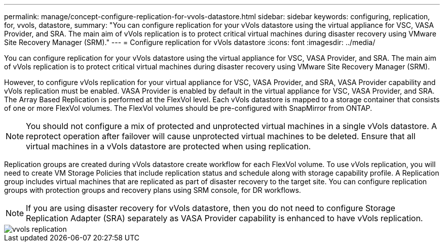---
permalink: manage/concept-configure-replication-for-vvols-datastore.html
sidebar: sidebar
keywords: configuring, replication, for, vvols, datastore,
summary: "You can configure replication for your vVols datastore using the virtual appliance for VSC, VASA Provider, and SRA. The main aim of vVols replication is to protect critical virtual machines during disaster recovery using VMware Site Recovery Manager (SRM)."
---
= Configure replication for vVols datastore
:icons: font
:imagesdir: ../media/

[.lead]
You can configure replication for your vVols datastore using the virtual appliance for VSC, VASA Provider, and SRA. The main aim of vVols replication is to protect critical virtual machines during disaster recovery using VMware Site Recovery Manager (SRM).

However, to configure vVols replication for your virtual appliance for VSC, VASA Provider, and SRA, VASA Provider capability and vVols replication must be enabled. VASA Provider is enabled by default in the virtual appliance for VSC, VASA Provider, and SRA. The Array Based Replication is performed at the FlexVol level. Each vVols datastore is mapped to a storage container that consists of one or more FlexVol volumes. The FlexVol volumes should be pre-configured with SnapMirror from ONTAP.

[NOTE]
====
You should not configure a mix of protected and unprotected virtual machines in a single vVols datastore. A reprotect operation after failover will cause unprotected virtual machines to be deleted. Ensure that all virtual machines in a vVols datastore are protected when using replication.
====

Replication groups are created during vVols datastore create workflow for each FlexVol volume. To use vVols replication, you will need to create VM Storage Policies that include replication status and schedule along with storage capability profile. A Replication group includes virtual machines that are replicated as part of disaster recovery to the target site. You can configure replication groups with protection groups and recovery plans using SRM console, for DR workflows.

[NOTE]
====
If you are using disaster recovery for vVols datastore, then you do not need to configure Storage Replication Adapter (SRA) separately as VASA Provider capability is enhanced to have vVols replication.
====

image::../media/vvols-replication.png[]
